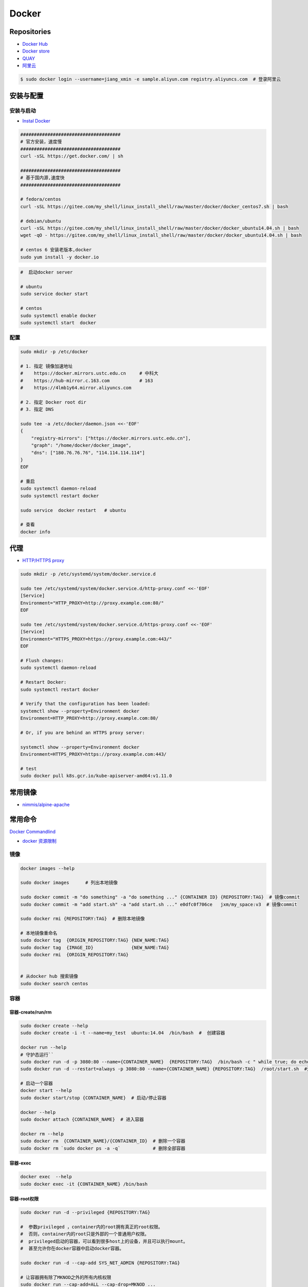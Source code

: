 ###############
Docker
###############

**********************
Repositories
**********************

* `Docker Hub <https://hub.docker.com/explore/>`_
*  `Docker store <https://store.docker.com>`_
* `QUAY <https://quay.io>`_
* `阿里云 <https://dev.aliyun.com/search.html>`_

.. code-block:: sh

    $ sudo docker login --username=jiang_xmin -e sample.aliyun.com registry.aliyuncs.com  # 登录阿里云

************
安装与配置
************

安装与启动 
============

* `Instal Docker <https://docs.docker.com/engine/installation/>`_

.. code-block:: sh

    ##################################### 
    # 官方安装，速度慢
    ##################################### 
    curl -sSL https://get.docker.com/ | sh

    ##################################### 
    # 基于国内源,速度快
    ##################################### 

    # fedora/centos 
    curl -sSL https://gitee.com/my_shell/linux_install_shell/raw/master/docker/docker_centos7.sh | bash

    # debian/ubuntu 
    curl -sSL https://gitee.com/my_shell/linux_install_shell/raw/master/docker/docker_ubuntu14.04.sh | bash
    wget -qO - https://gitee.com/my_shell/linux_install_shell/raw/master/docker/docker_ubuntu14.04.sh | bash

    # centos 6 安装老版本,docker
    sudo yum install -y docker.io


.. code-block:: sh
    
     #  启动docker server

     # ubuntu
     sudo service docker start

     # centos
     sudo systemctl enable docker 
     sudo systemctl start  docker

配置 
========

.. code-block:: sh

    sudo mkdir -p /etc/docker

    # 1. 指定 镜像加速地址
    #    https://docker.mirrors.ustc.edu.cn     # 中科大
    #    https://hub-mirror.c.163.com           # 163
    #    https://4lmb1y64.mirror.aliyuncs.com

    # 2. 指定 Docker root dir 
    # 3. 指定 DNS 

    sudo tee -a /etc/docker/daemon.json <<-'EOF'
    {
        "registry-mirrors": ["https://docker.mirrors.ustc.edu.cn"],
        "graph": "/home/docker/docker_image",
        "dns": ["180.76.76.76", "114.114.114.114"]
    }
    EOF
  
    # 重启
    sudo systemctl daemon-reload
    sudo systemctl restart docker

    sudo service  docker restart   # ubuntu

    # 查看
    docker info

******************
代理
******************

* `HTTP/HTTPS proxy <https://docs.docker.com/config/daemon/systemd/#httphttps-proxy>`_


.. code-block:: sh

    sudo mkdir -p /etc/systemd/system/docker.service.d

    sudo tee /etc/systemd/system/docker.service.d/http-proxy.conf <<-'EOF'
    [Service]
    Environment="HTTP_PROXY=http://proxy.example.com:80/"
    EOF

    sudo tee /etc/systemd/system/docker.service.d/https-proxy.conf <<-'EOF'
    [Service]
    Environment="HTTPS_PROXY=https://proxy.example.com:443/"
    EOF

    # Flush changes:
    sudo systemctl daemon-reload

    # Restart Docker:
    sudo systemctl restart docker

    # Verify that the configuration has been loaded:
    systemctl show --property=Environment docker
    Environment=HTTP_PROXY=http://proxy.example.com:80/

    # Or, if you are behind an HTTPS proxy server:
    
    systemctl show --property=Environment docker
    Environment=HTTPS_PROXY=https://proxy.example.com:443/

    # test 
    sudo docker pull k8s.gcr.io/kube-apiserver-amd64:v1.11.0

***********
常用镜像   
***********

* `nimmis/alpine-apache <https://hub.docker.com/r/nimmis/alpine-apache/>`_

**********
常用命令
**********

`Docker Commandlind <https://docs.docker.com/engine/reference/commandline/docker/>`_

* `docker 资源限制   <https://docs.docker.com/config/containers/resource_constraints/#limit-a-containers-access-to-memory>`_


镜像
===================

.. code-block:: sh

    docker images --help

    sudo docker images      # 列出本地镜像

    sudo docker commit -m "do something" -a "do something ..." {CONTAINER ID} {REPOSITORY:TAG}  # 镜像commit
    sudo docker commit -m "add start.sh" -a "add start.sh ..." e0dfc0f706ce   jxm/my_space:v3  # 镜像commit

    sudo docker rmi {REPOSITORY:TAG}  # 删除本地镜像
    
    # 本地镜像重命名 
    sudo docker tag  {ORIGIN_REPOSITORY:TAG} {NEW_NAME:TAG} 
    sudo docker tag  {IMAGE_ID}              {NEW_NAME:TAG} 
    sudo docker rmi  {ORIGIN_REPOSITORY:TAG}   


    # 从docker hub 搜索镜像
    sudo docker search centos  

容器
============

容器-create/run/rm 
-----------------------

.. code-block:: sh

   sudo docker create --help
   sudo docker create -i -t --name=my_test  ubuntu:14.04  /bin/bash  #  创建容器

   docker run --help
   # 守护态运行``
   sudo docker run -d -p 3080:80 --name={CONTAINER_NAME}  {REPOSITORY:TAG}  /bin/bash -c " while true; do echo hello world; sleep 1; done"
   sudo docker run -d --restart=always -p 3080:80 --name={CONTAINER_NAME} {REPOSITORY:TAG}  /root/start.sh  #开机自启动

   # 启动一个容器
   docker start --help
   sudo docker start/stop {CONTAINER_NAME}  # 启动/停止容器

   docker --help
   sudo docker attach {CONTAINER_NAME}  # 进入容器

   docker rm --help
   sudo docker rm  {CONTAINER_NAME}/{CONTAINER_ID}  # 删除一个容器
   sudo docker rm `sudo docker ps -a -q`            # 删除全部容器


容器-exec
-----------------------

.. code-block:: sh

    docker exec  --help
    sudo docker exec -it {CONTAINER_NAME} /bin/bash


容器-root权限
-----------------

.. code-block:: sh

    sudo docker run -d --privileged {REPOSITORY:TAG} 

    #  参数privileged ，container内的root拥有真正的root权限。
    #  否则，container内的root只是外部的一个普通用户权限。
    #  privileged启动的容器，可以看到很多host上的设备，并且可以执行mount。
    #  甚至允许你在docker容器中启动docker容器。

    sudo docker run -d --cap-add SYS_NET_ADMIN {REPOSITORY:TAG} 

    # 让容器拥有除了MKNOD之外的所有内核权限 
    sudo docker run --cap-add=ALL --cap-drop=MKNOD ...

容器-logs
------------------

.. code-block:: sh

   # 查看日志
   docker logs --help       
   sudo docker logs -f       {CONTAINER ID}       # 日志
   sudo docker logs --follow {CONTAINER ID}

容器-ps
----------

.. code-block:: sh

   #``查询``
   docker ps  --help      
   sudo docker ps         # 显示UP状态的容器
   sudo docker ps  -a     # 显示所有容器
   sudo docker ps  -as    # 显示所有容器,显示容器大小

容器-导入导出
---------------

.. code-block:: sh


   # 导出导入
   docker export --help
   sudo docker export {CONTAINER ID}  > ubuntu.tar # 导出容器

   cat ubuntu.tar | sudo docker import - test/ubuntu:v1.0  # 导入容器快照 

   docker import --help
   # 通过指定 URL 或者某个目录来导入容器
   sudo docker import http://example.com/exampleimage.tgz example/imagerepo

   docker save  --help
   sudo docker save -o nextcloud.tar nextcloud  # 导出镜像
   sudo docker load -i nextcloud.tar            # 导入镜像


容器-reame
----------------

.. code-block:: sh

   #  容器重命名
   docker rename  --help 
   sudo docker rename {ORIGIN_NAME}  {NEW_NAME}
   sudo docker rename {CONTAINER ID} {NEW_NAME} 

容器-port
--------------

.. code-block:: sh

    # 查看端口
    docker port --help
    sudo docker port {CONTAINER ID}
    sudo docker port {CONTAINER ID}  80


容器-数据卷
-------------------

* `数据卷容器 <http://wiki.jikexueyuan.com/project/docker-technology-and-combat/datacontainer.html>`_


.. code-block:: sh

    # 指定数据卷
    sudo docker run -i -i --name=web -v /src/webapp:/opt/webapp  ubuntu:14.04

    # 查看数据卷
    sudo docker inspect {NAMES}
    
    # 数据卷容器
    sudo docker run -d --volumes-from={NAME/ID} --name=my_space_build  alpine/my_space_build:v1

********************
docker-compose
********************

* `Doc <https://docs.docker.com/compose/compose-file/compose-file-v3/>`_

.. code-block:: sh

    pip install docker-compose==1.24.0


.. code-block:: yaml

    # docker-compose.yml
    version: "3.0"
    services:
      autoware:
        privileged: true
        image: autoware/autoware:latest-melodic-cuda
        container_name: ros-test
        runtime: nvidia
        user: 'root'
        working_dir: /mnt
        #restart: always
        network_mode: "host"
        #ports:
        #  - "8080:80"
        volumes:
          - /tmp/.X11-unix:/tmp/.X11-unix:rw
          - /home/promote/work/proj:/mnt
        environment:
          - DISPLAY=:1
          #- USER_ID=1000
          #- QT_X11_NO_MITSHM=1
          - QT_LOGGING_RULES="*=false"
        hostname: 'HP-Laptop'
        extra_hosts:
          - "HP-Laptop:127.0.0.1"
        entrypoint: ["/bin/bash", "-c", "while true; do echo hello world; sleep 1; done"]

**********
Dockerfile
**********

* https://code.aliyun.com/


.. code-block:: dockerfile

    # This is a comment
    FROM ubuntu:14.04

    MAINTAINER Jiangxumin <cjaingxumin@gmail.com>

    USER    root
    WORKDIR /root

    # ENV TEST  123

    COPY install.sh ./
    COPY run.sh ./

    RUN ./install.sh

    VOLUME ["/data1","/data2"]
    EXPOSE 22
    EXPOSE 80
    EXPOSE 443

    CMD ["/bin/bash","/root/run.sh"]

.. code-block:: sh

    $ sudo docker build . -t  ${image name}

.. code-block:: sh

    $ sudo docker run -d --restart=always -p 8901:8080 -v $HOEM/Video:/mediadrop/data/media --name=mediadrop acaranta/mediadrop

#. EXPOSE

    格式为 EXPOSE <port> [<port>...] 。
    告诉Docker服务端容器暴露的端口


* `阿里云Docker <https://dev.aliyun.com/search.html>`_
* `把镜像推送到阿里云 <https://ninghao.net/video/3780>`_
* `Running GUI apps with Docker <http://fabiorehm.com/blog/2014/09/11/running-gui-apps-with-docker/?utm_source=tuicool&utm_medium=referral>`_ 


*****
Other
*****


* `Docker私有仓库搭建  <http://www.jianshu.com/p/00ac18fce367>`_

**http: server gave HTTP response to HTTPS client** , 解决,添加如下:

.. code-block:: json

    {
       "registry-mirrors": ["https://docker.mirrors.ustc.edu.cn"],
       "insecure-registries": ["192.168.8.204:5000"]
    }



* `使用官方 docker registry 搭建私有镜像仓库及部署 web ui <http://blog.csdn.net/mideagroup/article/details/52052618>`_

* https://hub.docker.com/r/hyper/docker-registry-web
* https://github.com/kwk/docker-registry-frontend

